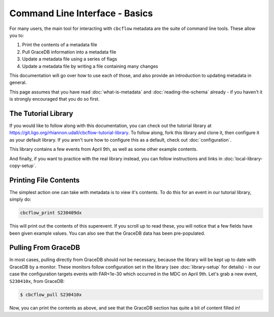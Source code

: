 Command Line Interface - Basics
===============================

For many users, the main tool for interacting with ``cbcflow`` metadata are the suite of command line tools.
These allow you to:

#. Print the contents of a metadata file
#. Pull GraceDB information into a metadata file
#. Update a metadata file using a series of flags
#. Update a metadata file by writing a file containing many changes

This documentation will go over how to use each of those, and also provide an introduction to updating metadata in general.

This page assumes that you have read :doc:`what-is-metadata` and :doc:`reading-the-schema` already -
if you haven't it is strongly encouraged that you do so first.

The Tutorial Library
--------------------

If you would like to follow along with this documentation, you can check out the tutorial library at 
https://git.ligo.org/rhiannon.udall/cbcflow-tutorial-library.
To follow along, fork this library and clone it, then configure it as your default library.
If you aren't sure how to configure this as a default, check out :doc:`configuration`.

This library contains a few events from April 9th, as well as some other example contents.

And finally, if you want to practice with the real library instead, you can follow instructions and
links in :doc:`local-library-copy-setup`.

Printing File Contents
----------------------

The simplest action one can take with metadata is to view it's contents. 
To do this for an event in our tutorial library, simply do:

.. code-block::

  cbcflow_print S230409dx

This will print out the contents of this superevent.
If you scroll up to read these, you will notice that a few fields have been given example values.
You can also see that the GraceDB data has been pre-populated.

Pulling From GraceDB
--------------------

In most cases, pulling directly from GraceDB should not be necessary, because the library will be kept up to date with GraceDB by a monitor.
These monitors follow configuration set in the library (see :doc:`library-setup` for details) - in our case the configuration targets events with FAR<1e-30 which occurred in the MDC on April 9th.
Let's grab a new event, ``S230410x``, from GraceDB:

.. code-block::

   $ cbcflow_pull S230410x

Now, you can print the contents as above, and see that the GraceDB section has quite a bit of content filled in!
